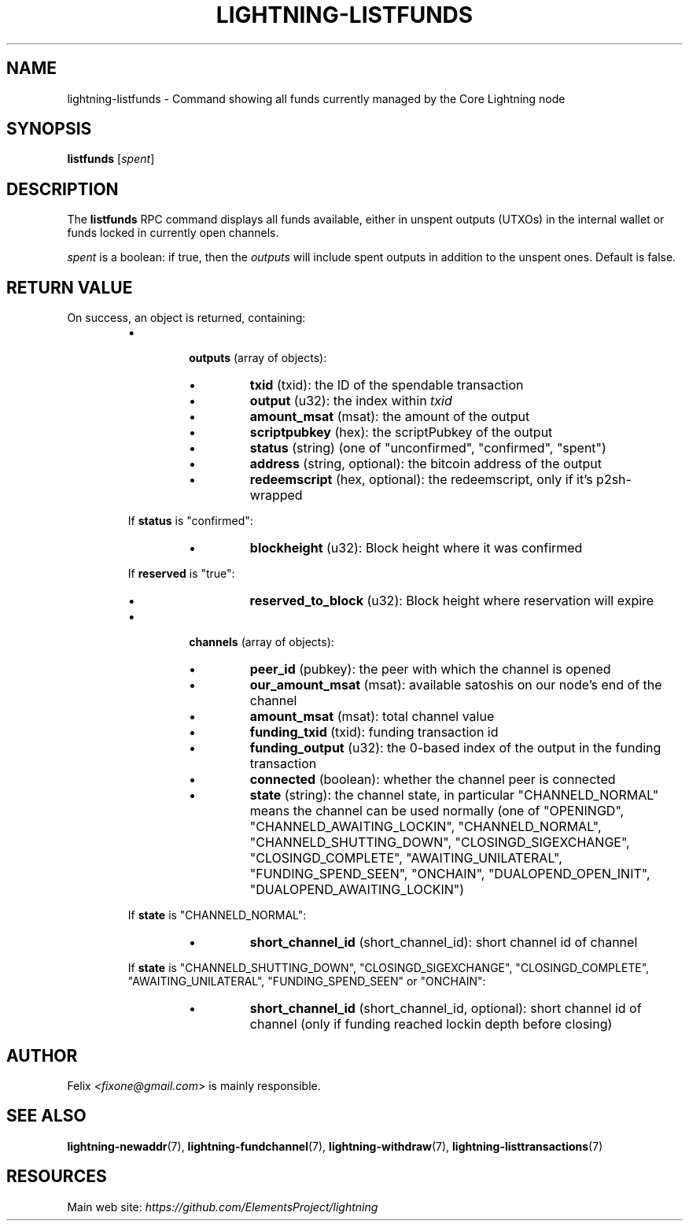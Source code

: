 .TH "LIGHTNING-LISTFUNDS" "7" "" "" "lightning-listfunds"
.SH NAME
lightning-listfunds - Command showing all funds currently managed by the Core Lightning node
.SH SYNOPSIS

\fBlistfunds\fR [\fIspent\fR]

.SH DESCRIPTION

The \fBlistfunds\fR RPC command displays all funds available, either in
unspent outputs (UTXOs) in the internal wallet or funds locked in
currently open channels\.


\fIspent\fR is a boolean: if true, then the \fIoutputs\fR will include spent outputs
in addition to the unspent ones\. Default is false\.

.SH RETURN VALUE

On success, an object is returned, containing:


.RS
.IP \[bu]

\fBoutputs\fR (array of objects):


.RS
.IP \[bu]
\fBtxid\fR (txid): the ID of the spendable transaction
.IP \[bu]
\fBoutput\fR (u32): the index within \fItxid\fR
.IP \[bu]
\fBamount_msat\fR (msat): the amount of the output
.IP \[bu]
\fBscriptpubkey\fR (hex): the scriptPubkey of the output
.IP \[bu]
\fBstatus\fR (string) (one of "unconfirmed", "confirmed", "spent")
.IP \[bu]
\fBaddress\fR (string, optional): the bitcoin address of the output
.IP \[bu]
\fBredeemscript\fR (hex, optional): the redeemscript, only if it's p2sh-wrapped

.RE

If \fBstatus\fR is "confirmed":


.RS
.IP \[bu]
\fBblockheight\fR (u32): Block height where it was confirmed

.RE

If \fBreserved\fR is "true":


.RS
.IP \[bu]
\fBreserved_to_block\fR (u32): Block height where reservation will expire

.RE

.IP \[bu]

\fBchannels\fR (array of objects):


.RS
.IP \[bu]
\fBpeer_id\fR (pubkey): the peer with which the channel is opened
.IP \[bu]
\fBour_amount_msat\fR (msat): available satoshis on our node's end of the channel
.IP \[bu]
\fBamount_msat\fR (msat): total channel value
.IP \[bu]
\fBfunding_txid\fR (txid): funding transaction id
.IP \[bu]
\fBfunding_output\fR (u32): the 0-based index of the output in the funding transaction
.IP \[bu]
\fBconnected\fR (boolean): whether the channel peer is connected
.IP \[bu]
\fBstate\fR (string): the channel state, in particular "CHANNELD_NORMAL" means the channel can be used normally (one of "OPENINGD", "CHANNELD_AWAITING_LOCKIN", "CHANNELD_NORMAL", "CHANNELD_SHUTTING_DOWN", "CLOSINGD_SIGEXCHANGE", "CLOSINGD_COMPLETE", "AWAITING_UNILATERAL", "FUNDING_SPEND_SEEN", "ONCHAIN", "DUALOPEND_OPEN_INIT", "DUALOPEND_AWAITING_LOCKIN")

.RE

If \fBstate\fR is "CHANNELD_NORMAL":


.RS
.IP \[bu]
\fBshort_channel_id\fR (short_channel_id): short channel id of channel

.RE

If \fBstate\fR is "CHANNELD_SHUTTING_DOWN", "CLOSINGD_SIGEXCHANGE", "CLOSINGD_COMPLETE", "AWAITING_UNILATERAL", "FUNDING_SPEND_SEEN" or "ONCHAIN":


.RS
.IP \[bu]
\fBshort_channel_id\fR (short_channel_id, optional): short channel id of channel (only if funding reached lockin depth before closing)

.RE


.RE
.SH AUTHOR

Felix \fI<fixone@gmail.com\fR> is mainly responsible\.

.SH SEE ALSO

\fBlightning-newaddr\fR(7), \fBlightning-fundchannel\fR(7), \fBlightning-withdraw\fR(7), \fBlightning-listtransactions\fR(7)

.SH RESOURCES

Main web site: \fIhttps://github.com/ElementsProject/lightning\fR

\" SHA256STAMP:e57cb88af0ff628b0a2b98a1f9ceb5b8061a086fc6962d3a8c198f07810cc861
